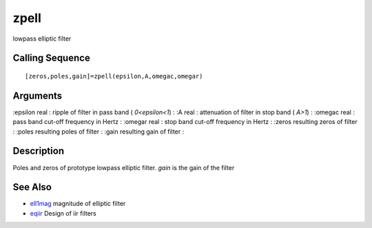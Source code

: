 


zpell
=====

lowpass elliptic filter



Calling Sequence
~~~~~~~~~~~~~~~~


::

    [zeros,poles,gain]=zpell(epsilon,A,omegac,omegar)




Arguments
~~~~~~~~~

:epsilon real : ripple of filter in pass band ( `0<epsilon<1`)
: :A real : attenuation of filter in stop band ( `A>1`)
: :omegac real : pass band cut-off frequency in Hertz
: :omegar real : stop band cut-off frequency in Hertz
: :zeros resulting zeros of filter
: :poles resulting poles of filter
: :gain resulting gain of filter
:



Description
~~~~~~~~~~~

Poles and zeros of prototype lowpass elliptic filter. `gain` is the
gain of the filter



See Also
~~~~~~~~


+ `ell1mag`_ magnitude of elliptic filter
+ `eqiir`_ Design of iir filters


.. _eqiir: eqiir.html
.. _ell1mag: ell1mag.html


